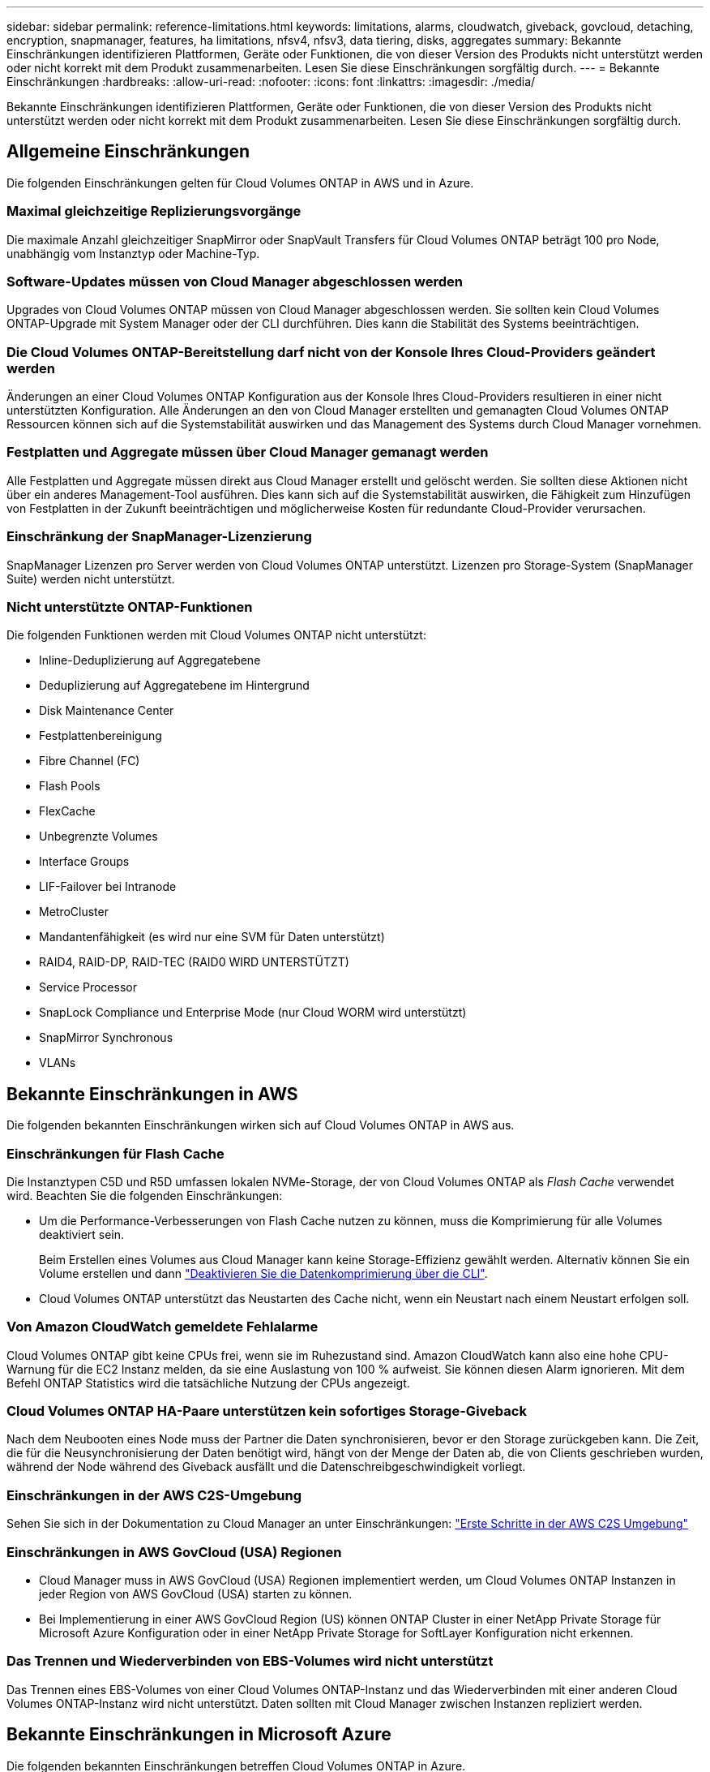 ---
sidebar: sidebar 
permalink: reference-limitations.html 
keywords: limitations, alarms, cloudwatch, giveback, govcloud, detaching, encryption, snapmanager, features, ha limitations, nfsv4, nfsv3, data tiering, disks, aggregates 
summary: Bekannte Einschränkungen identifizieren Plattformen, Geräte oder Funktionen, die von dieser Version des Produkts nicht unterstützt werden oder nicht korrekt mit dem Produkt zusammenarbeiten. Lesen Sie diese Einschränkungen sorgfältig durch. 
---
= Bekannte Einschränkungen
:hardbreaks:
:allow-uri-read: 
:nofooter: 
:icons: font
:linkattrs: 
:imagesdir: ./media/


[role="lead"]
Bekannte Einschränkungen identifizieren Plattformen, Geräte oder Funktionen, die von dieser Version des Produkts nicht unterstützt werden oder nicht korrekt mit dem Produkt zusammenarbeiten. Lesen Sie diese Einschränkungen sorgfältig durch.



== Allgemeine Einschränkungen

Die folgenden Einschränkungen gelten für Cloud Volumes ONTAP in AWS und in Azure.



=== Maximal gleichzeitige Replizierungsvorgänge

Die maximale Anzahl gleichzeitiger SnapMirror oder SnapVault Transfers für Cloud Volumes ONTAP beträgt 100 pro Node, unabhängig vom Instanztyp oder Machine-Typ.



=== Software-Updates müssen von Cloud Manager abgeschlossen werden

Upgrades von Cloud Volumes ONTAP müssen von Cloud Manager abgeschlossen werden. Sie sollten kein Cloud Volumes ONTAP-Upgrade mit System Manager oder der CLI durchführen. Dies kann die Stabilität des Systems beeinträchtigen.



=== Die Cloud Volumes ONTAP-Bereitstellung darf nicht von der Konsole Ihres Cloud-Providers geändert werden

Änderungen an einer Cloud Volumes ONTAP Konfiguration aus der Konsole Ihres Cloud-Providers resultieren in einer nicht unterstützten Konfiguration. Alle Änderungen an den von Cloud Manager erstellten und gemanagten Cloud Volumes ONTAP Ressourcen können sich auf die Systemstabilität auswirken und das Management des Systems durch Cloud Manager vornehmen.



=== Festplatten und Aggregate müssen über Cloud Manager gemanagt werden

Alle Festplatten und Aggregate müssen direkt aus Cloud Manager erstellt und gelöscht werden. Sie sollten diese Aktionen nicht über ein anderes Management-Tool ausführen. Dies kann sich auf die Systemstabilität auswirken, die Fähigkeit zum Hinzufügen von Festplatten in der Zukunft beeinträchtigen und möglicherweise Kosten für redundante Cloud-Provider verursachen.



=== Einschränkung der SnapManager-Lizenzierung

SnapManager Lizenzen pro Server werden von Cloud Volumes ONTAP unterstützt. Lizenzen pro Storage-System (SnapManager Suite) werden nicht unterstützt.



=== Nicht unterstützte ONTAP-Funktionen

Die folgenden Funktionen werden mit Cloud Volumes ONTAP nicht unterstützt:

* Inline-Deduplizierung auf Aggregatebene
* Deduplizierung auf Aggregatebene im Hintergrund
* Disk Maintenance Center
* Festplattenbereinigung
* Fibre Channel (FC)
* Flash Pools
* FlexCache
* Unbegrenzte Volumes
* Interface Groups
* LIF-Failover bei Intranode
* MetroCluster
* Mandantenfähigkeit (es wird nur eine SVM für Daten unterstützt)
* RAID4, RAID-DP, RAID-TEC (RAID0 WIRD UNTERSTÜTZT)
* Service Processor
* SnapLock Compliance und Enterprise Mode (nur Cloud WORM wird unterstützt)
* SnapMirror Synchronous
* VLANs




== Bekannte Einschränkungen in AWS

Die folgenden bekannten Einschränkungen wirken sich auf Cloud Volumes ONTAP in AWS aus.



=== Einschränkungen für Flash Cache

Die Instanztypen C5D und R5D umfassen lokalen NVMe-Storage, der von Cloud Volumes ONTAP als _Flash Cache_ verwendet wird. Beachten Sie die folgenden Einschränkungen:

* Um die Performance-Verbesserungen von Flash Cache nutzen zu können, muss die Komprimierung für alle Volumes deaktiviert sein.
+
Beim Erstellen eines Volumes aus Cloud Manager kann keine Storage-Effizienz gewählt werden. Alternativ können Sie ein Volume erstellen und dann http://docs.netapp.com/ontap-9/topic/com.netapp.doc.dot-cm-vsmg/GUID-8508A4CB-DB43-4D0D-97EB-859F58B29054.html["Deaktivieren Sie die Datenkomprimierung über die CLI"^].

* Cloud Volumes ONTAP unterstützt das Neustarten des Cache nicht, wenn ein Neustart nach einem Neustart erfolgen soll.




=== Von Amazon CloudWatch gemeldete Fehlalarme

Cloud Volumes ONTAP gibt keine CPUs frei, wenn sie im Ruhezustand sind. Amazon CloudWatch kann also eine hohe CPU-Warnung für die EC2 Instanz melden, da sie eine Auslastung von 100 % aufweist. Sie können diesen Alarm ignorieren. Mit dem Befehl ONTAP Statistics wird die tatsächliche Nutzung der CPUs angezeigt.



=== Cloud Volumes ONTAP HA-Paare unterstützen kein sofortiges Storage-Giveback

Nach dem Neubooten eines Node muss der Partner die Daten synchronisieren, bevor er den Storage zurückgeben kann. Die Zeit, die für die Neusynchronisierung der Daten benötigt wird, hängt von der Menge der Daten ab, die von Clients geschrieben wurden, während der Node während des Giveback ausfällt und die Datenschreibgeschwindigkeit vorliegt.



=== Einschränkungen in der AWS C2S-Umgebung

Sehen Sie sich in der Dokumentation zu Cloud Manager an unter Einschränkungen: https://docs.netapp.com/us-en/bluexp-cloud-volumes-ontap/task-getting-started-aws-c2s.html["Erste Schritte in der AWS C2S Umgebung"^]



=== Einschränkungen in AWS GovCloud (USA) Regionen

* Cloud Manager muss in AWS GovCloud (USA) Regionen implementiert werden, um Cloud Volumes ONTAP Instanzen in jeder Region von AWS GovCloud (USA) starten zu können.
* Bei Implementierung in einer AWS GovCloud Region (US) können ONTAP Cluster in einer NetApp Private Storage für Microsoft Azure Konfiguration oder in einer NetApp Private Storage for SoftLayer Konfiguration nicht erkennen.




=== Das Trennen und Wiederverbinden von EBS-Volumes wird nicht unterstützt

Das Trennen eines EBS-Volumes von einer Cloud Volumes ONTAP-Instanz und das Wiederverbinden mit einer anderen Cloud Volumes ONTAP-Instanz wird nicht unterstützt. Daten sollten mit Cloud Manager zwischen Instanzen repliziert werden.



== Bekannte Einschränkungen in Microsoft Azure

Die folgenden bekannten Einschränkungen betreffen Cloud Volumes ONTAP in Azure.



=== Neue Implementierungen werden nicht unterstützt

Neue Implementierungen von Cloud Volumes ONTAP 9.5 werden in Azure nicht mehr unterstützt. Sie müssen Cloud Volumes ONTAP 9.7 implementieren.



=== HA-Einschränkungen

Die folgenden Einschränkungen betreffen Cloud Volumes ONTAP HA-Paare in Microsoft Azure:

* Daten-Tiering wird nicht unterstützt.
* NFSv4 wird nicht unterstützt. NFSv3 wird unterstützt.
* HA-Paare werden in einigen Regionen nicht unterstützt.
+
https://cloud.netapp.com/cloud-volumes-global-regions["Siehe die Liste der unterstützten Azure Regionen"^].


